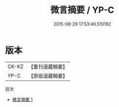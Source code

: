 #+TITLE: 微言摘要 / YP-C

#+DATE: 2015-08-29 17:53:46.510192
* 版本
 |     CK-KZ|【重刊道藏輯要】|
 |      YP-C|【原版道藏輯要】|
目次
 - [[file:KR5i0054_001.txt][微言摘要 1]]
